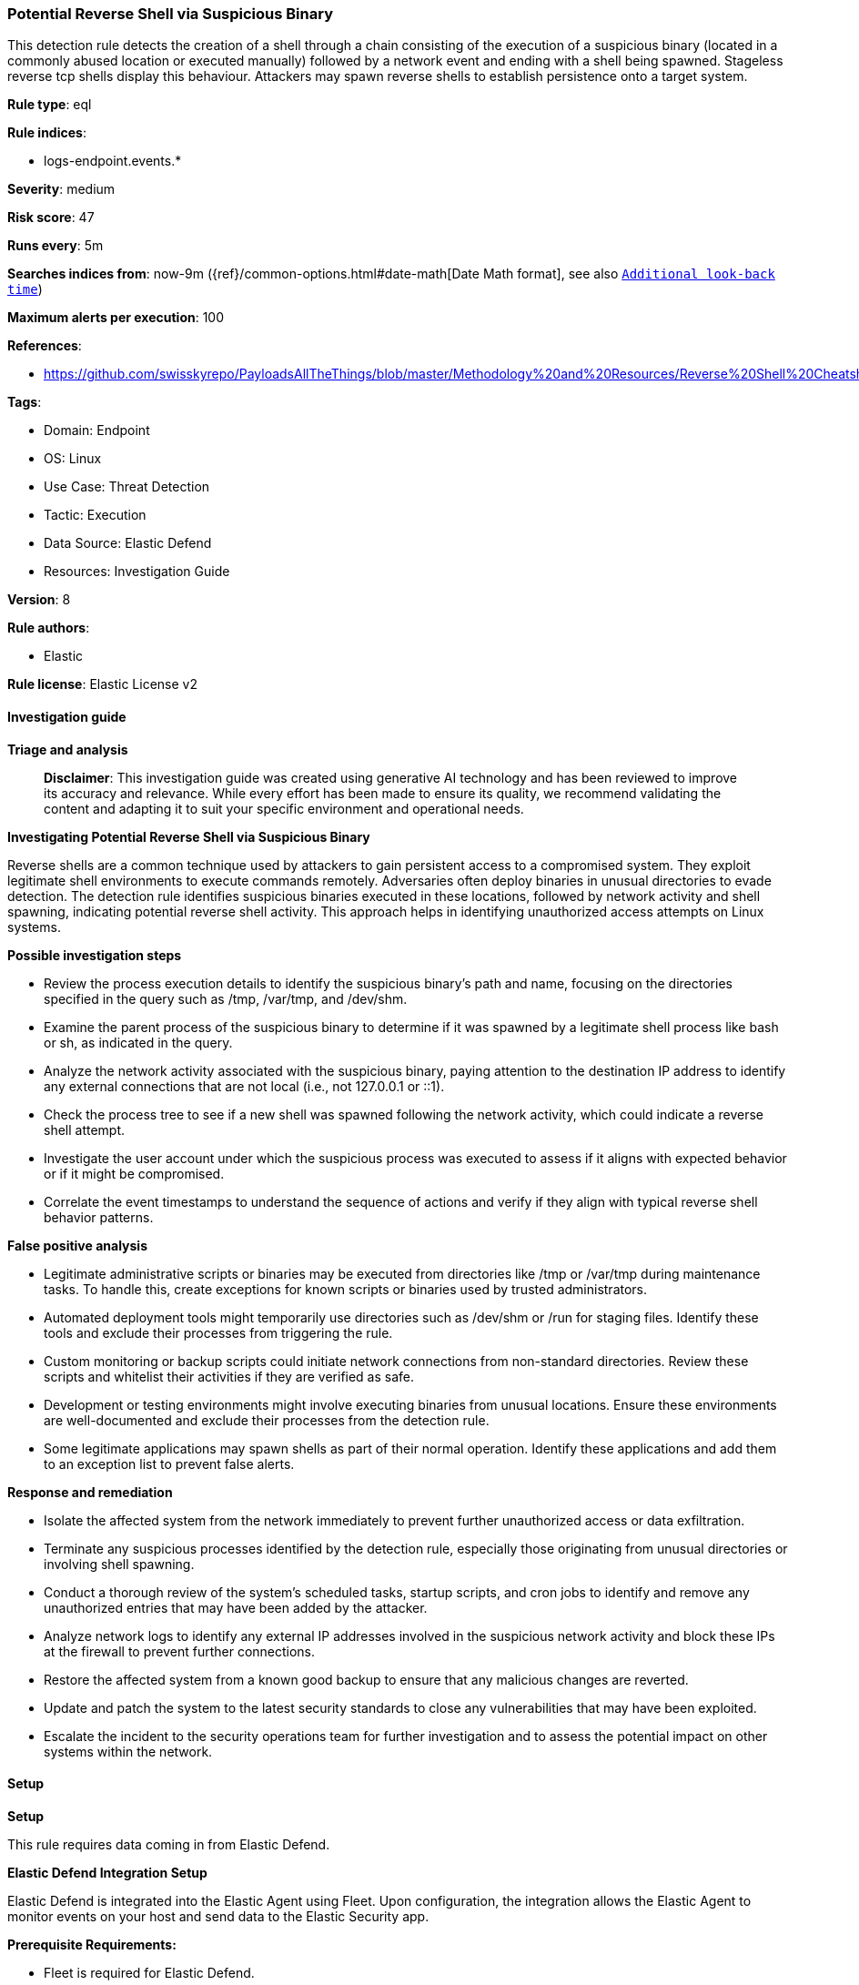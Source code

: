[[prebuilt-rule-8-16-6-potential-reverse-shell-via-suspicious-binary]]
=== Potential Reverse Shell via Suspicious Binary

This detection rule detects the creation of a shell through a chain consisting of the execution of a suspicious binary (located in a commonly abused location or executed manually) followed by a network event and ending with a shell being spawned. Stageless reverse tcp shells display this behaviour. Attackers may spawn reverse shells to establish persistence onto a target system.

*Rule type*: eql

*Rule indices*: 

* logs-endpoint.events.*

*Severity*: medium

*Risk score*: 47

*Runs every*: 5m

*Searches indices from*: now-9m ({ref}/common-options.html#date-math[Date Math format], see also <<rule-schedule, `Additional look-back time`>>)

*Maximum alerts per execution*: 100

*References*: 

* https://github.com/swisskyrepo/PayloadsAllTheThings/blob/master/Methodology%20and%20Resources/Reverse%20Shell%20Cheatsheet.md

*Tags*: 

* Domain: Endpoint
* OS: Linux
* Use Case: Threat Detection
* Tactic: Execution
* Data Source: Elastic Defend
* Resources: Investigation Guide

*Version*: 8

*Rule authors*: 

* Elastic

*Rule license*: Elastic License v2


==== Investigation guide



*Triage and analysis*


> **Disclaimer**:
> This investigation guide was created using generative AI technology and has been reviewed to improve its accuracy and relevance. While every effort has been made to ensure its quality, we recommend validating the content and adapting it to suit your specific environment and operational needs.


*Investigating Potential Reverse Shell via Suspicious Binary*


Reverse shells are a common technique used by attackers to gain persistent access to a compromised system. They exploit legitimate shell environments to execute commands remotely. Adversaries often deploy binaries in unusual directories to evade detection. The detection rule identifies suspicious binaries executed in these locations, followed by network activity and shell spawning, indicating potential reverse shell activity. This approach helps in identifying unauthorized access attempts on Linux systems.


*Possible investigation steps*


- Review the process execution details to identify the suspicious binary's path and name, focusing on the directories specified in the query such as /tmp, /var/tmp, and /dev/shm.
- Examine the parent process of the suspicious binary to determine if it was spawned by a legitimate shell process like bash or sh, as indicated in the query.
- Analyze the network activity associated with the suspicious binary, paying attention to the destination IP address to identify any external connections that are not local (i.e., not 127.0.0.1 or ::1).
- Check the process tree to see if a new shell was spawned following the network activity, which could indicate a reverse shell attempt.
- Investigate the user account under which the suspicious process was executed to assess if it aligns with expected behavior or if it might be compromised.
- Correlate the event timestamps to understand the sequence of actions and verify if they align with typical reverse shell behavior patterns.


*False positive analysis*


- Legitimate administrative scripts or binaries may be executed from directories like /tmp or /var/tmp during maintenance tasks. To handle this, create exceptions for known scripts or binaries used by trusted administrators.
- Automated deployment tools might temporarily use directories such as /dev/shm or /run for staging files. Identify these tools and exclude their processes from triggering the rule.
- Custom monitoring or backup scripts could initiate network connections from non-standard directories. Review these scripts and whitelist their activities if they are verified as safe.
- Development or testing environments might involve executing binaries from unusual locations. Ensure these environments are well-documented and exclude their processes from the detection rule.
- Some legitimate applications may spawn shells as part of their normal operation. Identify these applications and add them to an exception list to prevent false alerts.


*Response and remediation*


- Isolate the affected system from the network immediately to prevent further unauthorized access or data exfiltration.
- Terminate any suspicious processes identified by the detection rule, especially those originating from unusual directories or involving shell spawning.
- Conduct a thorough review of the system's scheduled tasks, startup scripts, and cron jobs to identify and remove any unauthorized entries that may have been added by the attacker.
- Analyze network logs to identify any external IP addresses involved in the suspicious network activity and block these IPs at the firewall to prevent further connections.
- Restore the affected system from a known good backup to ensure that any malicious changes are reverted.
- Update and patch the system to the latest security standards to close any vulnerabilities that may have been exploited.
- Escalate the incident to the security operations team for further investigation and to assess the potential impact on other systems within the network.

==== Setup



*Setup*


This rule requires data coming in from Elastic Defend.


*Elastic Defend Integration Setup*

Elastic Defend is integrated into the Elastic Agent using Fleet. Upon configuration, the integration allows the Elastic Agent to monitor events on your host and send data to the Elastic Security app.


*Prerequisite Requirements:*

- Fleet is required for Elastic Defend.
- To configure Fleet Server refer to the https://www.elastic.co/guide/en/fleet/current/fleet-server.html[documentation].


*The following steps should be executed in order to add the Elastic Defend integration on a Linux System:*

- Go to the Kibana home page and click "Add integrations".
- In the query bar, search for "Elastic Defend" and select the integration to see more details about it.
- Click "Add Elastic Defend".
- Configure the integration name and optionally add a description.
- Select the type of environment you want to protect, either "Traditional Endpoints" or "Cloud Workloads".
- Select a configuration preset. Each preset comes with different default settings for Elastic Agent, you can further customize these later by configuring the Elastic Defend integration policy. https://www.elastic.co/guide/en/security/current/configure-endpoint-integration-policy.html[Helper guide].
- We suggest selecting "Complete EDR (Endpoint Detection and Response)" as a configuration setting, that provides "All events; all preventions"
- Enter a name for the agent policy in "New agent policy name". If other agent policies already exist, you can click the "Existing hosts" tab and select an existing policy instead.
For more details on Elastic Agent configuration settings, refer to the https://www.elastic.co/guide/en/fleet/8.10/agent-policy.html[helper guide].
- Click "Save and Continue".
- To complete the integration, select "Add Elastic Agent to your hosts" and continue to the next section to install the Elastic Agent on your hosts.
For more details on Elastic Defend refer to the https://www.elastic.co/guide/en/security/current/install-endpoint.html[helper guide].


==== Rule query


[source, js]
----------------------------------
sequence by host.id, process.entity_id with maxspan=1s
[ process where host.os.type == "linux" and event.type == "start" and event.action == "exec" and
  process.executable : (
  "./*", "/tmp/*", "/var/tmp/*", "/var/www/*", "/dev/shm/*", "/etc/init.d/*", "/etc/rc*.d/*",
  "/etc/crontab", "/etc/cron.*", "/etc/update-motd.d/*", "/usr/lib/update-notifier/*",
  "/boot/*", "/srv/*", "/run/*", "/root/*", "/etc/rc.local"
   ) and
  process.parent.name : ("bash", "dash", "sh", "tcsh", "csh", "zsh", "ksh", "fish") and not
  process.name : ("curl", "wget", "ping", "apt", "dpkg", "yum", "rpm", "dnf", "dockerd") ]
[ network where host.os.type == "linux" and event.type == "start" and event.action in ("connection_attempted", "connection_accepted") and
  process.executable : (
  "./*", "/tmp/*", "/var/tmp/*", "/var/www/*", "/dev/shm/*", "/etc/init.d/*", "/etc/rc*.d/*",
  "/etc/crontab", "/etc/cron.*", "/etc/update-motd.d/*", "/usr/lib/update-notifier/*",
  "/boot/*", "/srv/*", "/run/*", "/root/*", "/etc/rc.local"
   ) and destination.ip != null and destination.ip != "127.0.0.1" and destination.ip != "::1" ]
[ process where host.os.type == "linux" and event.type == "start" and event.action == "exec" and
  process.name : ("bash", "dash", "sh", "tcsh", "csh", "zsh", "ksh", "fish") and
  process.parent.name : ("bash", "dash", "sh", "tcsh", "csh", "zsh", "ksh", "fish") ]

----------------------------------

*Framework*: MITRE ATT&CK^TM^

* Tactic:
** Name: Execution
** ID: TA0002
** Reference URL: https://attack.mitre.org/tactics/TA0002/
* Technique:
** Name: Command and Scripting Interpreter
** ID: T1059
** Reference URL: https://attack.mitre.org/techniques/T1059/
* Sub-technique:
** Name: Unix Shell
** ID: T1059.004
** Reference URL: https://attack.mitre.org/techniques/T1059/004/
* Tactic:
** Name: Command and Control
** ID: TA0011
** Reference URL: https://attack.mitre.org/tactics/TA0011/
* Technique:
** Name: Application Layer Protocol
** ID: T1071
** Reference URL: https://attack.mitre.org/techniques/T1071/
